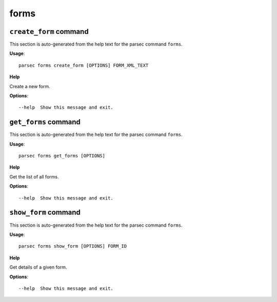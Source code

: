 forms
=====

``create_form`` command
-----------------------

This section is auto-generated from the help text for the parsec command
``forms``.

**Usage**::

    parsec forms create_form [OPTIONS] FORM_XML_TEXT

**Help**

Create a new form.

**Options**::


      --help  Show this message and exit.
    

``get_forms`` command
---------------------

This section is auto-generated from the help text for the parsec command
``forms``.

**Usage**::

    parsec forms get_forms [OPTIONS]

**Help**

Get the list of all forms.

**Options**::


      --help  Show this message and exit.
    

``show_form`` command
---------------------

This section is auto-generated from the help text for the parsec command
``forms``.

**Usage**::

    parsec forms show_form [OPTIONS] FORM_ID

**Help**

Get details of a given form.

**Options**::


      --help  Show this message and exit.
    

